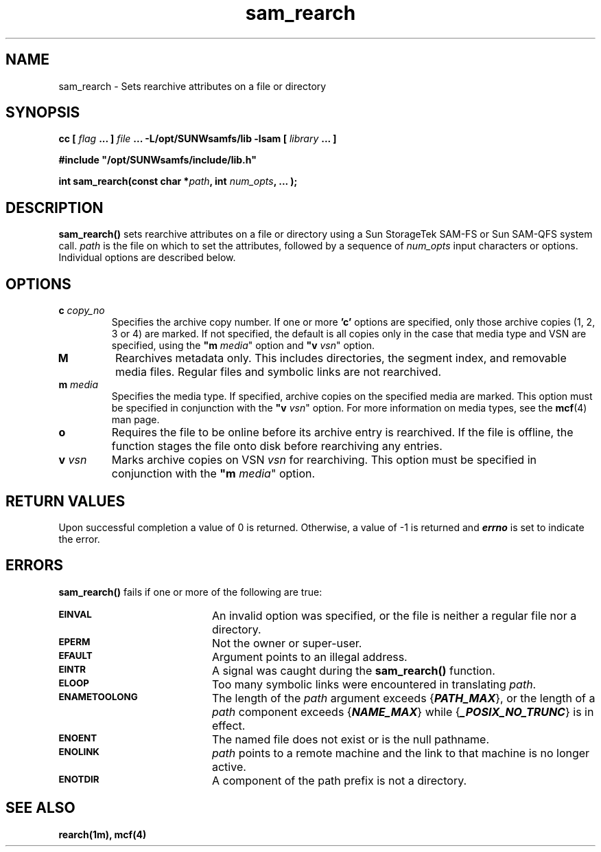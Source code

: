 .\" $Revision: 1.4 $
.ds ]W Sun Microsystems
.\" SAM-QFS_notice_begin
.\"
.\" CDDL HEADER START
.\"
.\" The contents of this file are subject to the terms of the
.\" Common Development and Distribution License (the "License").
.\" You may not use this file except in compliance with the License.
.\"
.\" You can obtain a copy of the license at pkg/OPENSOLARIS.LICENSE
.\" or http://www.opensolaris.org/os/licensing.
.\" See the License for the specific language governing permissions
.\" and limitations under the License.
.\"
.\" When distributing Covered Code, include this CDDL HEADER in each
.\" file and include the License file at pkg/OPENSOLARIS.LICENSE.
.\" If applicable, add the following below this CDDL HEADER, with the
.\" fields enclosed by brackets "[]" replaced with your own identifying
.\" information: Portions Copyright [yyyy] [name of copyright owner]
.\"
.\" CDDL HEADER END
.\"
.\" Copyright 2009 Sun Microsystems, Inc.  All rights reserved.
.\" Use is subject to license terms.
.\"
.\" SAM-QFS_notice_end
.\"
.TH sam_rearch 3 "15 May 2007"
.SH NAME
sam_rearch \- Sets rearchive attributes on a file or directory
.SH SYNOPSIS
.LP
.BI "cc [ " "flag"
.BI " ... ] " "file"
.BI " ... -L/opt/SUNWsamfs/lib -lsam [ " "library" " ... ]"
.LP
.nf
.ft 3
#include "/opt/SUNWsamfs/include/lib.h"
.ft
.fi
.LP
.BI "int sam_rearch(const char *" "path" ,
.BI "int"  " num_opts" ,
.B "...");
.SH DESCRIPTION
.PP
.B sam_rearch(\|)
sets rearchive attributes on a file or directory using a Sun
StorageTek \%SAM-FS or Sun \%SAM-QFS system call.
.I path
is the file on which to set the attributes,
followed by a sequence of 
.I num_opts 
input characters or options.
Individual options are described below.
.SH OPTIONS
.TP
\fBc\fI copy_no\fR
Specifies the archive copy number.
If one or more \fB'c'\fR options are specified,
only those archive copies (1, 2, 3 or 4) are marked. 
If not specified, the default is all copies only
in the case that media type and VSN are
specified, using the \fB"m\fI media\fR" option and \fB"v\fI vsn\fR" option. 
.TP
\fBM\fR
Rearchives metadata only. This includes directories, the segment index,
and removable media files. Regular files and symbolic links are not rearchived.
.TP
\fBm\fI media\fR
Specifies the media type.
If specified, archive copies on the specified media are marked.
This option must be specified in conjunction with
the \fB"v\fI vsn\fR" option.
For more information on media types, see the \fBmcf\fR(4) man page.
.TP
\fBo\fR
Requires the file to be online before its archive entry is rearchived.
If the file is offline, the function
stages the file onto disk before rearchiving any entries.
.TP
\fBv\fI vsn\fR
Marks archive copies on VSN \fIvsn\fR for rearchiving.
This option must be specified in conjunction with
the \fB"m\fI media\fR" option.
.SH "RETURN VALUES"
Upon successful completion a value of 0 is returned.
Otherwise, a value of \-1 is returned and
\f4errno\fP
is set to indicate the error.
.SH ERRORS
.PP
.B sam_rearch(\|)
fails if one or more of the following are true:
.TP 20
.SB EINVAL
An invalid option was specified, or the file is neither a regular file nor a
directory.
.TP
.SB EPERM
Not the owner or super-user.
.TP
.SB EFAULT
Argument points to an illegal address.
.TP
.SB EINTR
A signal was caught during the
.B sam_rearch(\|)
function.
.TP
.SB ELOOP
Too many symbolic links were encountered in translating
.IR path .
.TP
.SB ENAMETOOLONG
The length of the
.I path
argument exceeds {\f4PATH_MAX\f1}, or the
length of a \f2path\f1 component exceeds {\f4NAME_MAX\f1} while
{\f4_POSIX_NO_TRUNC\f1} is in effect.
.TP
.SB ENOENT
The named file does not exist or is the null pathname.
.TP
.SB ENOLINK
.I path
points to a remote machine and the link
to that machine is no longer active.
.TP
.SB ENOTDIR
A component of the path prefix is not a directory.
.SH "SEE ALSO"
.BR rearch(1m),
.BR mcf(4)
